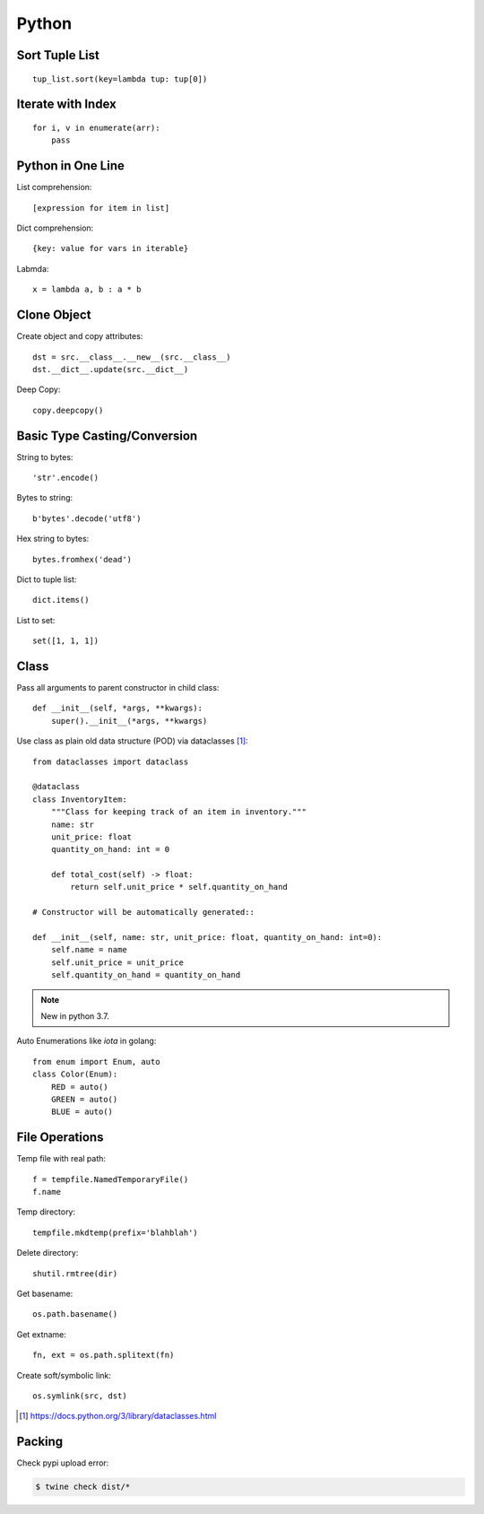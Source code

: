 ======
Python
======

.. highlight:: python

Sort Tuple List
===============

::

   tup_list.sort(key=lambda tup: tup[0])

Iterate with Index
==================

::

   for i, v in enumerate(arr):
       pass

Python in One Line
==================

List comprehension::

    [expression for item in list]

Dict comprehension::

    {key: value for vars in iterable}

Labmda::

    x = lambda a, b : a * b

..
    Assignment is not allowed in lambda.

Clone Object
============

Create object and copy attributes::

    dst = src.__class__.__new__(src.__class__)
    dst.__dict__.update(src.__dict__)


Deep Copy::

    copy.deepcopy()


Basic Type Casting/Conversion
=============================

String to bytes::

    'str'.encode()

Bytes to string::

    b'bytes'.decode('utf8')

Hex string to bytes::

    bytes.fromhex('dead')

Dict to tuple list::

    dict.items()

List to set::

    set([1, 1, 1])

Class
=====

Pass all arguments to parent constructor in child class::

    def __init__(self, *args, **kwargs):
        super().__init__(*args, **kwargs)

Use class as plain old data structure (POD) via dataclasses [#]_::

    from dataclasses import dataclass

    @dataclass
    class InventoryItem:
        """Class for keeping track of an item in inventory."""
        name: str
        unit_price: float
        quantity_on_hand: int = 0

        def total_cost(self) -> float:
            return self.unit_price * self.quantity_on_hand

    # Constructor will be automatically generated::

    def __init__(self, name: str, unit_price: float, quantity_on_hand: int=0):
        self.name = name
        self.unit_price = unit_price
        self.quantity_on_hand = quantity_on_hand

.. note:: New in python 3.7.

Auto Enumerations like `iota` in golang::

   from enum import Enum, auto
   class Color(Enum):
       RED = auto()
       GREEN = auto()
       BLUE = auto()

File Operations
===============

Temp file with real path::

    f = tempfile.NamedTemporaryFile()
    f.name

Temp directory::

    tempfile.mkdtemp(prefix='blahblah')

Delete directory::

    shutil.rmtree(dir)

Get basename::

    os.path.basename()

Get extname::

    fn, ext = os.path.splitext(fn)

Create soft/symbolic link::

    os.symlink(src, dst)

.. [#] https://docs.python.org/3/library/dataclasses.html

Packing
=======

Check pypi upload error:

.. code-block:: bash

   $ twine check dist/*

